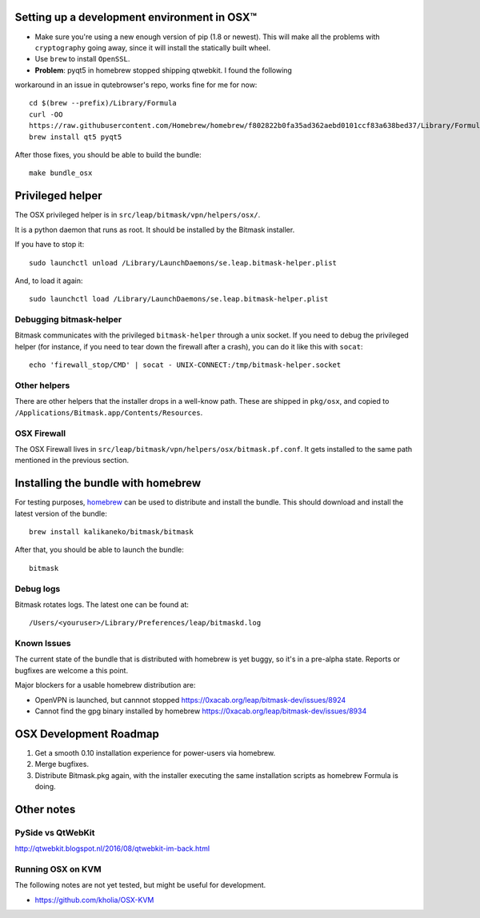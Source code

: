 .. _osx-dev:

Setting up a development environment in OSX™
============================================

.. note: work in progress

* Make sure you're using a new enough version of pip (1.8 or newest). This will make all the problems with ``cryptography`` going away, since it will install the statically built wheel.

* Use ``brew`` to install ``OpenSSL``.

* **Problem**: pyqt5 in homebrew stopped shipping qtwebkit. I found the following
workaround in an issue in qutebrowser's repo, works fine for me for now::

  cd $(brew --prefix)/Library/Formula
  curl -OO
  https://raw.githubusercontent.com/Homebrew/homebrew/f802822b0fa35ad362aebd0101ccf83a638bed37/Library/Formula/{py,}qt5.rb
  brew install qt5 pyqt5

.. note: copy that into a makefile target

After those fixes, you should be able to build the bundle::

  make bundle_osx


Privileged helper
=================

The OSX privileged helper is in ``src/leap/bitmask/vpn/helpers/osx/``.

.. note: move it to vpn/helpers/osx

It is a python daemon that runs as root.
It should be installed by the Bitmask installer.

If you have to stop it::

  sudo launchctl unload /Library/LaunchDaemons/se.leap.bitmask-helper.plist


And, to load it again::

  sudo launchctl load /Library/LaunchDaemons/se.leap.bitmask-helper.plist


Debugging bitmask-helper
------------------------

Bitmask communicates with the privileged ``bitmask-helper`` through a unix
socket. If you need to debug the privileged helper (for instance, if you need to
tear down the firewall after a crash), you can do it like this with
``socat``::

  echo 'firewall_stop/CMD' | socat - UNIX-CONNECT:/tmp/bitmask-helper.socket


Other helpers
-------------

There are other helpers that the installer drops in a well-know path.
These are shipped in ``pkg/osx``, and copied to
``/Applications/Bitmask.app/Contents/Resources``.


OSX Firewall
------------

The OSX Firewall lives in ``src/leap/bitmask/vpn/helpers/osx/bitmask.pf.conf``. It gets
installed to the same path mentioned in the previous section.

.. note: cleanup unused helpers

Installing the bundle with homebrew
===================================

For testing purposes, `homebrew`_ can be used to distribute and install the
bundle. This should download and install the latest version of the bundle::

  brew install kalikaneko/bitmask/bitmask

After that, you should be able to launch the bundle::

  bitmask


.. _`homebrew`: https://brew.sh/


Debug logs
----------

Bitmask rotates logs. The latest one can be found at::

  /Users/<youruser>/Library/Preferences/leap/bitmaskd.log


Known Issues
------------

The current state of the bundle that is distributed with homebrew is yet buggy,
so it's in a pre-alpha state. Reports or bugfixes are welcome a this point.

Major blockers for a usable homebrew distribution are:

* OpenVPN is launched, but cannnot stopped https://0xacab.org/leap/bitmask-dev/issues/8924
* Cannot find the gpg binary installed by homebrew https://0xacab.org/leap/bitmask-dev/issues/8934


OSX Development Roadmap
=======================

1. Get a smooth 0.10 installation experience for power-users via homebrew.
2. Merge bugfixes.
3. Distribute Bitmask.pkg again, with the installer executing the same
   installation scripts as homebrew Formula is doing.


Other notes
===========

PySide vs QtWebKit
------------------

http://qtwebkit.blogspot.nl/2016/08/qtwebkit-im-back.html

Running OSX on KVM
------------------

The following notes are not yet tested, but might be useful for development.

* https://github.com/kholia/OSX-KVM


